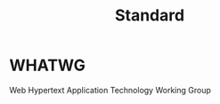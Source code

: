 #+TITLE: Standard
#+DATA:<2023-01-06 Fri 23:01>
#+FILETAGS: misc

* WHATWG

Web Hypertext Application Technology Working Group
